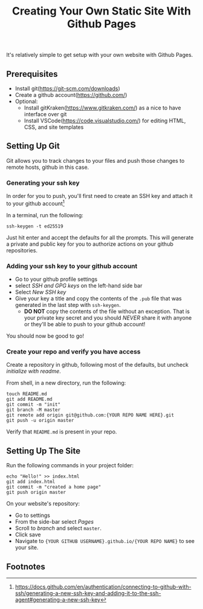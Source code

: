 #+title: Creating Your Own Static Site With Github Pages
It's relatively simple to get setup with your own website with Github Pages.

** Prerequisites
- Install git(https://git-scm.com/downloads)
- Create a github account(https://github.com/)
- Optional:
  - Install gitKraken(https://www.gitkraken.com/) as a nice to have interface over git
  - Install VSCode(https://code.visualstudio.com/) for editing HTML, CSS, and site templates
    
** Setting Up Git
Git allows you to track changes to your files and push those changes to remote hosts, github in this case.

*** Generating your ssh key
In order for you to push, you'll first need to create an SSH key and attach it to your github account[fn:1]

In a terminal, run the following:
#+begin_src shell
ssh-keygen -t ed25519
#+end_src

Just hit enter and accept the defaults for all the prompts. This will generate a private and public key for you to authorize actions on your github repositories.

*** Adding your ssh key to your github account
- Go to your github profile settings
- select /SSH and GPG keys/ on the left-hand side bar
 [[./pics/ssh-settings.png]]
- Select /New SSH key/
  [[./pics/new-ssh-key.png]]
- Give your key a title and copy the contents of the =.pub= file that was generated in the last step with =ssh-keygen=.
  - *DO NOT* copy the contents of the file without an exception. That is your private key secret and you should /NEVER/ share it with anyone or they'll be able to push to your github account!

You should now be good to go!

*** Create your repo and verify you have access
Create a repository in github, following most of the defaults, but uncheck /initialize with readme/.

From shell, in a new directory, run the following:
#+begin_src shell :eval never
touch README.md
git add README.md 
git commit -m "init"
git branch -M master
git remote add origin git@github.com:{YOUR REPO NAME HERE}.git
git push -u origin master
#+end_src

Verify that =README.md= is present in your repo.

** Setting Up The Site
Run the following commands in your project folder:
#+begin_src shell
echo "Hello!" >> index.html
git add index.html
git commit -m "created a home page"
git push origin master
#+end_src

On your website's repository:
- Go to settings
- From the side-bar select /Pages/
- Scroll to /branch/ and select =master=.
- Click save
- Navigate to ={YOUR GITHUB USERNAME}.github.io/{YOUR REPO NAME}= to see your site.

** Footnotes

[fn:1]https://docs.github.com/en/authentication/connecting-to-github-with-ssh/generating-a-new-ssh-key-and-adding-it-to-the-ssh-agent#generating-a-new-ssh-key
